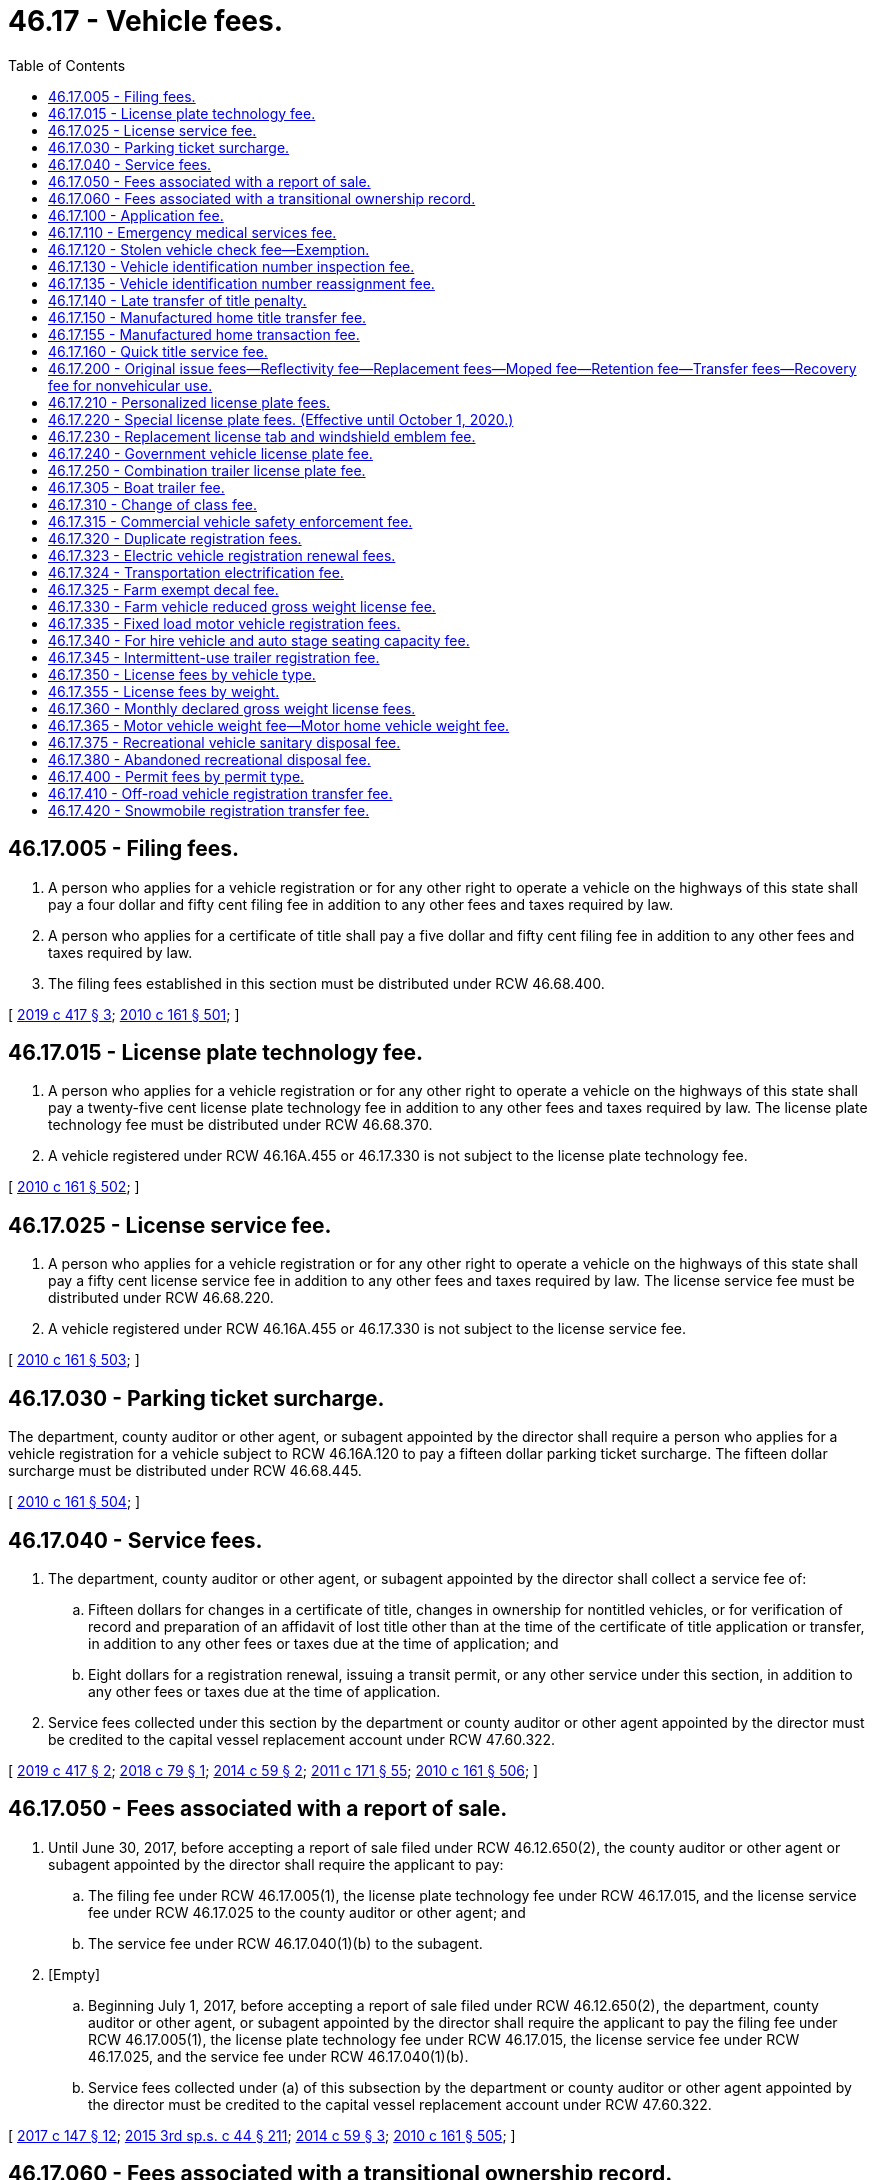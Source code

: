 = 46.17 - Vehicle fees.
:toc:

== 46.17.005 - Filing fees.
. A person who applies for a vehicle registration or for any other right to operate a vehicle on the highways of this state shall pay a four dollar and fifty cent filing fee in addition to any other fees and taxes required by law.

. A person who applies for a certificate of title shall pay a five dollar and fifty cent filing fee in addition to any other fees and taxes required by law.

. The filing fees established in this section must be distributed under RCW 46.68.400.

[ http://lawfilesext.leg.wa.gov/biennium/2019-20/Pdf/Bills/Session%20Laws/House/1789.SL.pdf?cite=2019%20c%20417%20§%203[2019 c 417 § 3]; http://lawfilesext.leg.wa.gov/biennium/2009-10/Pdf/Bills/Session%20Laws/Senate/6379.SL.pdf?cite=2010%20c%20161%20§%20501[2010 c 161 § 501]; ]

== 46.17.015 - License plate technology fee.
. A person who applies for a vehicle registration or for any other right to operate a vehicle on the highways of this state shall pay a twenty-five cent license plate technology fee in addition to any other fees and taxes required by law. The license plate technology fee must be distributed under RCW 46.68.370.

. A vehicle registered under RCW 46.16A.455 or 46.17.330 is not subject to the license plate technology fee.

[ http://lawfilesext.leg.wa.gov/biennium/2009-10/Pdf/Bills/Session%20Laws/Senate/6379.SL.pdf?cite=2010%20c%20161%20§%20502[2010 c 161 § 502]; ]

== 46.17.025 - License service fee.
. A person who applies for a vehicle registration or for any other right to operate a vehicle on the highways of this state shall pay a fifty cent license service fee in addition to any other fees and taxes required by law. The license service fee must be distributed under RCW 46.68.220.

. A vehicle registered under RCW 46.16A.455 or 46.17.330 is not subject to the license service fee.

[ http://lawfilesext.leg.wa.gov/biennium/2009-10/Pdf/Bills/Session%20Laws/Senate/6379.SL.pdf?cite=2010%20c%20161%20§%20503[2010 c 161 § 503]; ]

== 46.17.030 - Parking ticket surcharge.
The department, county auditor or other agent, or subagent appointed by the director shall require a person who applies for a vehicle registration for a vehicle subject to RCW 46.16A.120 to pay a fifteen dollar parking ticket surcharge. The fifteen dollar surcharge must be distributed under RCW 46.68.445.

[ http://lawfilesext.leg.wa.gov/biennium/2009-10/Pdf/Bills/Session%20Laws/Senate/6379.SL.pdf?cite=2010%20c%20161%20§%20504[2010 c 161 § 504]; ]

== 46.17.040 - Service fees.
. The department, county auditor or other agent, or subagent appointed by the director shall collect a service fee of:

.. Fifteen dollars for changes in a certificate of title, changes in ownership for nontitled vehicles, or for verification of record and preparation of an affidavit of lost title other than at the time of the certificate of title application or transfer, in addition to any other fees or taxes due at the time of application; and

.. Eight dollars for a registration renewal, issuing a transit permit, or any other service under this section, in addition to any other fees or taxes due at the time of application.

. Service fees collected under this section by the department or county auditor or other agent appointed by the director must be credited to the capital vessel replacement account under RCW 47.60.322.

[ http://lawfilesext.leg.wa.gov/biennium/2019-20/Pdf/Bills/Session%20Laws/House/1789.SL.pdf?cite=2019%20c%20417%20§%202[2019 c 417 § 2]; http://lawfilesext.leg.wa.gov/biennium/2017-18/Pdf/Bills/Session%20Laws/Senate/6438-S.SL.pdf?cite=2018%20c%2079%20§%201[2018 c 79 § 1]; http://lawfilesext.leg.wa.gov/biennium/2013-14/Pdf/Bills/Session%20Laws/House/1129-S2.SL.pdf?cite=2014%20c%2059%20§%202[2014 c 59 § 2]; http://lawfilesext.leg.wa.gov/biennium/2011-12/Pdf/Bills/Session%20Laws/Senate/5061.SL.pdf?cite=2011%20c%20171%20§%2055[2011 c 171 § 55]; http://lawfilesext.leg.wa.gov/biennium/2009-10/Pdf/Bills/Session%20Laws/Senate/6379.SL.pdf?cite=2010%20c%20161%20§%20506[2010 c 161 § 506]; ]

== 46.17.050 - Fees associated with a report of sale.
. Until June 30, 2017, before accepting a report of sale filed under RCW 46.12.650(2), the county auditor or other agent or subagent appointed by the director shall require the applicant to pay:

.. The filing fee under RCW 46.17.005(1), the license plate technology fee under RCW 46.17.015, and the license service fee under RCW 46.17.025 to the county auditor or other agent; and

.. The service fee under RCW 46.17.040(1)(b) to the subagent.

. [Empty]
.. Beginning July 1, 2017, before accepting a report of sale filed under RCW 46.12.650(2), the department, county auditor or other agent, or subagent appointed by the director shall require the applicant to pay the filing fee under RCW 46.17.005(1), the license plate technology fee under RCW 46.17.015, the license service fee under RCW 46.17.025, and the service fee under RCW 46.17.040(1)(b).

.. Service fees collected under (a) of this subsection by the department or county auditor or other agent appointed by the director must be credited to the capital vessel replacement account under RCW 47.60.322.

[ http://lawfilesext.leg.wa.gov/biennium/2017-18/Pdf/Bills/Session%20Laws/House/1813-S.SL.pdf?cite=2017%20c%20147%20§%2012[2017 c 147 § 12]; http://lawfilesext.leg.wa.gov/biennium/2015-16/Pdf/Bills/Session%20Laws/Senate/5987-S.SL.pdf?cite=2015%203rd%20sp.s.%20c%2044%20§%20211[2015 3rd sp.s. c 44 § 211]; http://lawfilesext.leg.wa.gov/biennium/2013-14/Pdf/Bills/Session%20Laws/House/1129-S2.SL.pdf?cite=2014%20c%2059%20§%203[2014 c 59 § 3]; http://lawfilesext.leg.wa.gov/biennium/2009-10/Pdf/Bills/Session%20Laws/Senate/6379.SL.pdf?cite=2010%20c%20161%20§%20505[2010 c 161 § 505]; ]

== 46.17.060 - Fees associated with a transitional ownership record.
. Until June 30, 2017, before accepting a transitional ownership record filed under RCW 46.12.660, the county auditor or other agent or subagent appointed by the director shall require the applicant to pay:

.. The filing fee under RCW 46.17.005(1), the license plate technology fee under RCW 46.17.015, and the license service fee under RCW 46.17.025 to the county auditor or other agent; and

.. The service fee under RCW 46.17.040(1)(b) to the subagent.

. [Empty]
.. Beginning July 1, 2017, before accepting a transitional ownership record filed under RCW 46.12.660, the department, county auditor or other agent, or subagent appointed by the director shall require the applicant to pay the filing fee under RCW 46.17.005(1), the license plate technology fee under RCW 46.17.015, the license service fee under RCW 46.17.025, and the service fee under RCW 46.17.040(1)(b).

.. Service fees collected under (a) of this subsection by the department or county auditor or other agent appointed by the director must be credited to the capital vessel replacement account under RCW 47.60.322.

[ http://lawfilesext.leg.wa.gov/biennium/2017-18/Pdf/Bills/Session%20Laws/House/1813-S.SL.pdf?cite=2017%20c%20147%20§%2013[2017 c 147 § 13]; http://lawfilesext.leg.wa.gov/biennium/2015-16/Pdf/Bills/Session%20Laws/Senate/5987-S.SL.pdf?cite=2015%203rd%20sp.s.%20c%2044%20§%20212[2015 3rd sp.s. c 44 § 212]; http://lawfilesext.leg.wa.gov/biennium/2013-14/Pdf/Bills/Session%20Laws/House/1129-S2.SL.pdf?cite=2014%20c%2059%20§%204[2014 c 59 § 4]; http://lawfilesext.leg.wa.gov/biennium/2009-10/Pdf/Bills/Session%20Laws/Senate/6379.SL.pdf?cite=2010%20c%20161%20§%20507[2010 c 161 § 507]; ]

== 46.17.100 - Application fee.
Before accepting an application for a certificate of title as required in this title, the department, county auditor or other agent, or subagent appointed by the director shall require the applicant to pay a fifteen dollar application fee in addition to any other fees and taxes required by law.

. Five dollars of the certificate of title application fee must be distributed under RCW 46.68.020.

. Ten dollars of the certificate of title application fee must be credited to the transportation 2003 account (nickel account) created in RCW 46.68.280.

[ http://lawfilesext.leg.wa.gov/biennium/2011-12/Pdf/Bills/Session%20Laws/House/2660.SL.pdf?cite=2012%20c%2074%20§%201[2012 c 74 § 1]; http://lawfilesext.leg.wa.gov/biennium/2009-10/Pdf/Bills/Session%20Laws/Senate/6379.SL.pdf?cite=2010%20c%20161%20§%20508[2010 c 161 § 508]; ]

== 46.17.110 - Emergency medical services fee.
. Before accepting an application for a certificate of title for a motor vehicle as required in this title, the department, county auditor or other agent, or subagent appointed by the director shall require the applicant to pay a six dollar and fifty cent emergency medical services fee for the following transactions:

.. All retail sales or leases of any new or used motor vehicles; and

.. Original and transfer certificate of title transactions.

. The emergency medical services fee:

.. Is not considered a violation of RCW 46.70.180(2);

.. Does not apply to motor vehicles declared a total loss by an insurer or self-insurer unless an application for certificate of title is made to the department, county auditor or other agent, or subagent appointed by the director after the declaration of total loss; and

.. Must be distributed under RCW 46.68.440.

[ http://lawfilesext.leg.wa.gov/biennium/2009-10/Pdf/Bills/Session%20Laws/Senate/6379.SL.pdf?cite=2010%20c%20161%20§%20509[2010 c 161 § 509]; ]

== 46.17.120 - Stolen vehicle check fee—Exemption.
. Before accepting an application for a certificate of title for a vehicle previously registered in any other state or country, the department, county auditor or other agent, or subagent appointed by the director shall require the applicant to pay a fee of fifteen dollars. The fifteen dollar fee must be distributed under RCW 46.68.020.

. An applicant is exempt from the fifteen dollar fee if the applicant previously registered the vehicle in Washington state and maintained ownership of the vehicle while registered in another state or country.

[ http://lawfilesext.leg.wa.gov/biennium/2019-20/Pdf/Bills/Session%20Laws/Senate/5591-S.SL.pdf?cite=2020%20c%20239%20§%201[2020 c 239 § 1]; http://lawfilesext.leg.wa.gov/biennium/2009-10/Pdf/Bills/Session%20Laws/Senate/6379.SL.pdf?cite=2010%20c%20161%20§%20513[2010 c 161 § 513]; ]

== 46.17.130 - Vehicle identification number inspection fee.
Before accepting an application for a certificate of title, the department, county auditor or other agent, or subagent appointed by the director shall require an applicant to pay a sixty-five dollar inspection fee if an inspection of the vehicle was completed by the Washington state patrol. The inspection fee must be distributed under *RCW 46.68.020.

[ http://lawfilesext.leg.wa.gov/biennium/2009-10/Pdf/Bills/Session%20Laws/Senate/6379.SL.pdf?cite=2010%20c%20161%20§%20514[2010 c 161 § 514]; ]

== 46.17.135 - Vehicle identification number reassignment fee.
Before accepting an application for a certificate of title, the department, county auditor or other agent, or subagent appointed by the director shall require an applicant to pay a five dollar vehicle identification number reassignment fee if the Washington state patrol has reassigned an identification number as authorized under RCW 46.12.560. The reassignment fee must be deposited in the motor vehicle fund created in RCW 46.68.070.

[ http://lawfilesext.leg.wa.gov/biennium/2009-10/Pdf/Bills/Session%20Laws/Senate/6379.SL.pdf?cite=2010%20c%20161%20§%20515[2010 c 161 § 515]; ]

== 46.17.140 - Late transfer of title penalty.
The penalty for a late transfer under RCW 46.12.650(7) is fifty dollars assessed on the sixteenth day after the date of delivery and two dollars for each additional day thereafter, but the total penalty must not exceed one hundred twenty-five dollars. The penalty must be distributed under RCW 46.68.020.

[ http://lawfilesext.leg.wa.gov/biennium/2011-12/Pdf/Bills/Session%20Laws/House/2660.SL.pdf?cite=2012%20c%2074%20§%202[2012 c 74 § 2]; http://lawfilesext.leg.wa.gov/biennium/2009-10/Pdf/Bills/Session%20Laws/Senate/6379.SL.pdf?cite=2010%20c%20161%20§%20512[2010 c 161 § 512]; ]

== 46.17.150 - Manufactured home title transfer fee.
Before accepting an application for a transfer of certificate of title for a new or used manufactured home as required in this title and chapter 65.20 RCW, the department, county auditor or other agent, or subagent appointed by the director shall require the applicant to pay a fifteen dollar fee in addition to any other fees and taxes required by law. The fifteen dollar fee must be forwarded to the state treasurer, who shall deposit the fee in the manufactured home installation training account created in RCW 43.22A.100.

[ http://lawfilesext.leg.wa.gov/biennium/2011-12/Pdf/Bills/Session%20Laws/House/1502-S.SL.pdf?cite=2011%20c%20158%20§%204[2011 c 158 § 4]; http://lawfilesext.leg.wa.gov/biennium/2009-10/Pdf/Bills/Session%20Laws/Senate/6379.SL.pdf?cite=2010%20c%20161%20§%20510[2010 c 161 § 510]; ]

== 46.17.155 - Manufactured home transaction fee.
. Before accepting an application for a certificate of title for an original or transfer manufactured home transaction as required in this title or chapter 65.20 RCW, the department, county auditor or other agent, or subagent appointed by the director shall require the applicant to pay a fee, in accordance with subsection (4) of this section, in addition to any other fees and taxes required by law if the manufactured home:

.. Is located in a mobile home park;

.. Is one year old or older; and

.. Is new or ownership changes, excluding changes that involve adding or deleting spouse or domestic partner coregistered owners or legal owners.

. The fee amount established in subsection (4) of this section must be forwarded to the state treasurer, who shall deposit the fee in the manufactured/mobile home park relocation fund created in RCW 59.21.050.

. The department and the state treasurer may adopt rules necessary to carry out this section.

. The amount of the fee that the department must collect must be 0.25 percent of the sale price of the manufactured home, but in no case may the fee be less than one hundred dollars or greater than five hundred dollars.

[ http://lawfilesext.leg.wa.gov/biennium/2019-20/Pdf/Bills/Session%20Laws/Senate/5183-S.SL.pdf?cite=2019%20c%20390%20§%206[2019 c 390 § 6]; http://lawfilesext.leg.wa.gov/biennium/2009-10/Pdf/Bills/Session%20Laws/Senate/6379.SL.pdf?cite=2010%20c%20161%20§%20511[2010 c 161 § 511]; ]

== 46.17.160 - Quick title service fee.
Before accepting an application for a quick title of a vehicle under RCW 46.12.555, the department, participating county auditor or other agent, or subagent appointed by the director shall require the applicant to pay a fifty dollar quick title service fee in addition to any other fees and taxes required by law. The quick title service fee must be distributed under RCW 46.68.025.

[ http://lawfilesext.leg.wa.gov/biennium/2011-12/Pdf/Bills/Session%20Laws/House/1046-S.SL.pdf?cite=2011%20c%20326%20§%202[2011 c 326 § 2]; ]

== 46.17.200 - Original issue fees—Reflectivity fee—Replacement fees—Moped fee—Retention fee—Transfer fees—Recovery fee for nonvehicular use.
. In addition to all other fees and taxes required by law, the department, county auditor or other agent, or subagent appointed by the director shall charge:

.. The following license plate fees for each license plate, unless the owner or type of vehicle is exempt from payment:

FEE TYPEFEE DISTRIBUTIONOriginal issue$10.00 RCW 46.68.070Reflectivity$2.00 RCW 46.68.070Replacement$10.00 RCW 46.68.070Original issue, motorcycle$4.00 RCW 46.68.070Replacement, motorcycle$4.00 RCW 46.68.070Original issue, moped$1.50 RCW 46.68.070

FEE TYPE

FEE

 

DISTRIBUTION

Original issue

$

10.00

 

RCW 46.68.070

Reflectivity

$

2.00

 

RCW 46.68.070

Replacement

$

10.00

 

RCW 46.68.070

Original issue, motorcycle

$

4.00

 

RCW 46.68.070

Replacement, motorcycle

$

4.00

 

RCW 46.68.070

Original issue, moped

$

1.50

 

RCW 46.68.070

.. A license plate retention fee, as required under RCW 46.16A.200(9)(a), of twenty dollars if the owner wishes to retain the current license plate number upon license plate replacement, unless the owner or type of vehicle is exempt from payment. The twenty dollar fee must be deposited in the multimodal transportation account created in RCW 47.66.070.

.. A ten dollar license plate transfer fee, as required under RCW 46.16A.200(8)(a), when transferring standard issue license plates from one vehicle to another, unless the owner or type of vehicle is exempt from payment. The ten dollar license plate transfer fee must be deposited in the motor vehicle fund created in RCW 46.68.070.

.. Former prisoner of war license plates, as described in RCW 46.18.235, may be transferred to a replacement vehicle upon payment of a five dollar license plate fee, in addition to any other fee required by law.

. The department may, upon request, provide license plates that have been used and returned to the department to individuals for nonvehicular use. The department may charge a fee of up to five dollars per license plate to cover costs or recovery for postage and handling. The department may waive the fee for license plates used in educational projects and may, by rule, provide standards for the fee waiver and restrictions on the number of license plates provided to any one person. The fee must be deposited in the motor vehicle fund created in RCW 46.68.070.

[ http://lawfilesext.leg.wa.gov/biennium/2013-14/Pdf/Bills/Session%20Laws/Senate/5785-S.SL.pdf?cite=2014%20c%2080%20§%204[2014 c 80 § 4]; http://lawfilesext.leg.wa.gov/biennium/2011-12/Pdf/Bills/Session%20Laws/House/2660.SL.pdf?cite=2012%20c%2074%20§%203[2012 c 74 § 3]; http://lawfilesext.leg.wa.gov/biennium/2011-12/Pdf/Bills/Session%20Laws/Senate/5061.SL.pdf?cite=2011%20c%20171%20§%2056[2011 c 171 § 56]; http://lawfilesext.leg.wa.gov/biennium/2009-10/Pdf/Bills/Session%20Laws/Senate/6379.SL.pdf?cite=2010%20c%20161%20§%20518[2010 c 161 § 518]; ]

== 46.17.210 - Personalized license plate fees.
In addition to all fees and taxes required to be paid upon application for a vehicle registration under chapter 46.16A RCW, the holder of a personalized license plate shall pay an initial fee of fifty-two dollars and forty-two dollars for each renewal. The personalized license plate fee must be distributed as provided in RCW 46.68.435.

[ http://lawfilesext.leg.wa.gov/biennium/2013-14/Pdf/Bills/Session%20Laws/Senate/5193-S2.SL.pdf?cite=2013%20c%20329%20§%206[2013 c 329 § 6]; http://lawfilesext.leg.wa.gov/biennium/2011-12/Pdf/Bills/Session%20Laws/Senate/5061.SL.pdf?cite=2011%20c%20171%20§%2057[2011 c 171 § 57]; http://lawfilesext.leg.wa.gov/biennium/2009-10/Pdf/Bills/Session%20Laws/Senate/6379.SL.pdf?cite=2010%20c%20161%20§%20520[2010 c 161 § 520]; ]

== 46.17.220 - Special license plate fees. (Effective until October 1, 2020.)
In addition to all fees and taxes required to be paid upon application for a vehicle registration in chapter 46.16A RCW, the holder of a special license plate shall pay the appropriate special license plate fee as listed in this section.

PLATE TYPEINITIAL FEERENEWAL FEEDISTRIBUTED UNDER(1) 4-H$ 40.00$ 30.00RCW 46.68.420(2) Amateur radio license$ 5.00N/ARCW 46.68.070(3) Armed forces$ 40.00$ 30.00RCW 46.68.425(4) Breast cancer awareness$ 40.00$ 30.00RCW 46.68.425(5) Collector vehicle$ 35.00N/ARCW 46.68.030(6) Collegiate$ 40.00$ 30.00RCW 46.68.430(7) Endangered wildlife$ 40.00$ 30.00RCW 46.68.425(8) Fred Hutch$ 40.00$ 30.00RCW 46.68.420(9) Gonzaga University alumni association$ 40.00$ 30.00RCW 46.68.420(10) Helping kids speak$ 40.00$ 30.00RCW 46.68.420(11) Horseless carriage$ 35.00N/ARCW 46.68.030(12) Keep kids safe$ 45.00$ 30.00RCW 46.68.425(13) Law enforcement memorial$ 40.00$ 30.00RCW 46.68.420(14) Military affiliate radio system$ 5.00N/ARCW 46.68.070(15) Music matters$ 40.00$ 30.00RCW 46.68.420(16) Professional firefighters and paramedics$ 40.00$ 30.00RCW 46.68.420(17) Purple Heart$ 40.00$ 30.00RCW 46.68.425(18) Ride share$ 25.00N/ARCW 46.68.030(19) San Juan Islands$ 40.00$ 30.00RCW 46.68.420(20) Seattle Mariners$ 40.00$ 30.00RCW 46.68.420(21) Seattle Seahawks$ 40.00$ 30.00RCW 46.68.420(22) Seattle Sounders FC$ 40.00$ 30.00RCW 46.68.420(23) Seattle Storm$ 40.00$ 30.00RCW 46.68.420(24) Seattle University$ 40.00$ 30.00RCW 46.68.420(25) Share the road$ 40.00$ 30.00RCW 46.68.420(26) Ski & ride Washington$ 40.00$ 30.00RCW 46.68.420(27) Square dancer$ 40.00N/ARCW 46.68.070(28) State flower$ 40.00$ 30.00RCW 46.68.420(29) Volunteer firefighters$ 40.00$ 30.00RCW 46.68.420(30) Washington apples$ 40.00$ 30.00RCW 46.68.420(31) Washington farmers and ranchers$ 40.00$ 30.00RCW 46.68.420(32) Washington lighthouses$ 40.00$ 30.00RCW 46.68.420(33) Washington state aviation$ 40.00$ 30.00RCW 46.68.420(34) Washington state parks$ 40.00$ 30.00RCW 46.68.425(35) Washington state wrestling$ 40.00$ 30.00RCW 46.68.420(36) Washington tennis$ 40.00$ 30.00RCW 46.68.420(37) Washington's fish collection$ 40.00$ 30.00RCW 46.68.425(38) Washington's national parks$ 40.00$ 30.00RCW 46.68.420(39) Washington's wildlife collection$ 40.00$ 30.00RCW 46.68.425(40) We love our pets$ 40.00$ 30.00RCW 46.68.420(41) Wild on Washington$ 40.00$ 30.00RCW 46.68.425

PLATE TYPE

INITIAL FEE

RENEWAL FEE

DISTRIBUTED UNDER

. 4-H

$ 40.00

$ 30.00

RCW 46.68.420

. Amateur radio license

$ 5.00

N/A

RCW 46.68.070

. Armed forces

$ 40.00

$ 30.00

RCW 46.68.425

. Breast cancer awareness

$ 40.00

$ 30.00

RCW 46.68.425

. Collector vehicle

$ 35.00

N/A

RCW 46.68.030

. Collegiate

$ 40.00

$ 30.00

RCW 46.68.430

. Endangered wildlife

$ 40.00

$ 30.00

RCW 46.68.425

. Fred Hutch

$ 40.00

$ 30.00

RCW 46.68.420

. Gonzaga University alumni association

$ 40.00

$ 30.00

RCW 46.68.420

. Helping kids speak

$ 40.00

$ 30.00

RCW 46.68.420

. Horseless carriage

$ 35.00

N/A

RCW 46.68.030

. Keep kids safe

$ 45.00

$ 30.00

RCW 46.68.425

. Law enforcement memorial

$ 40.00

$ 30.00

RCW 46.68.420

. Military affiliate radio system

$ 5.00

N/A

RCW 46.68.070

. Music matters

$ 40.00

$ 30.00

RCW 46.68.420

. Professional firefighters and paramedics

$ 40.00

$ 30.00

RCW 46.68.420

. Purple Heart

$ 40.00

$ 30.00

RCW 46.68.425

. Ride share

$ 25.00

N/A

RCW 46.68.030

. San Juan Islands

$ 40.00

$ 30.00

RCW 46.68.420

. Seattle Mariners

$ 40.00

$ 30.00

RCW 46.68.420

. Seattle Seahawks

$ 40.00

$ 30.00

RCW 46.68.420

. Seattle Sounders FC

$ 40.00

$ 30.00

RCW 46.68.420

. Seattle Storm

$ 40.00

$ 30.00

RCW 46.68.420

. Seattle University

$ 40.00

$ 30.00

RCW 46.68.420

. Share the road

$ 40.00

$ 30.00

RCW 46.68.420

. Ski & ride Washington

$ 40.00

$ 30.00

RCW 46.68.420

. Square dancer

$ 40.00

N/A

RCW 46.68.070

. State flower

$ 40.00

$ 30.00

RCW 46.68.420

. Volunteer firefighters

$ 40.00

$ 30.00

RCW 46.68.420

. Washington apples

$ 40.00

$ 30.00

RCW 46.68.420

. Washington farmers and ranchers

$ 40.00

$ 30.00

RCW 46.68.420

. Washington lighthouses

$ 40.00

$ 30.00

RCW 46.68.420

. Washington state aviation

$ 40.00

$ 30.00

RCW 46.68.420

. Washington state parks

$ 40.00

$ 30.00

RCW 46.68.425

. Washington state wrestling

$ 40.00

$ 30.00

RCW 46.68.420

. Washington tennis

$ 40.00

$ 30.00

RCW 46.68.420

. Washington's fish collection

$ 40.00

$ 30.00

RCW 46.68.425

. Washington's national parks

$ 40.00

$ 30.00

RCW 46.68.420

. Washington's wildlife collection

$ 40.00

$ 30.00

RCW 46.68.425

. We love our pets

$ 40.00

$ 30.00

RCW 46.68.420

. Wild on Washington

$ 40.00

$ 30.00

RCW 46.68.425

[ http://lawfilesext.leg.wa.gov/biennium/2019-20/Pdf/Bills/Session%20Laws/Senate/6032.SL.pdf?cite=2020%20c%2093%20§%202[2020 c 93 § 2]; http://lawfilesext.leg.wa.gov/biennium/2019-20/Pdf/Bills/Session%20Laws/House/2062.SL.pdf?cite=2019%20c%20384%20§%202[2019 c 384 § 2]; http://lawfilesext.leg.wa.gov/biennium/2019-20/Pdf/Bills/Session%20Laws/House/1996.SL.pdf?cite=2019%20c%20177%20§%202[2019 c 177 § 2]; http://lawfilesext.leg.wa.gov/biennium/2017-18/Pdf/Bills/Session%20Laws/Senate/5746-S.SL.pdf?cite=2018%20c%2067%20§%204[2018 c 67 § 4]; prior:  2017 c 25 § 2; http://lawfilesext.leg.wa.gov/biennium/2017-18/Pdf/Bills/Session%20Laws/House/1400.SL.pdf?cite=2017%20c%2011%20§%203[2017 c 11 § 3]; prior:  2016 c 36 § 2; http://lawfilesext.leg.wa.gov/biennium/2015-16/Pdf/Bills/Session%20Laws/Senate/6254-S.SL.pdf?cite=2016%20c%2031%20§%202[2016 c 31 § 2]; http://lawfilesext.leg.wa.gov/biennium/2015-16/Pdf/Bills/Session%20Laws/Senate/6200.SL.pdf?cite=2016%20c%2030%20§%203[2016 c 30 § 3]; http://lawfilesext.leg.wa.gov/biennium/2015-16/Pdf/Bills/Session%20Laws/House/2262.SL.pdf?cite=2016%20c%2016%20§%202[2016 c 16 § 2]; http://lawfilesext.leg.wa.gov/biennium/2015-16/Pdf/Bills/Session%20Laws/House/1830-S.SL.pdf?cite=2016%20c%2015%20§%202[2016 c 15 § 2]; prior:  2014 c 77 § 2; http://lawfilesext.leg.wa.gov/biennium/2013-14/Pdf/Bills/Session%20Laws/House/2100.SL.pdf?cite=2014%20c%206%20§%202[2014 c 6 § 2]; http://lawfilesext.leg.wa.gov/biennium/2013-14/Pdf/Bills/Session%20Laws/Senate/5152-S.SL.pdf?cite=2013%20c%20286%20§%202[2013 c 286 § 2]; http://lawfilesext.leg.wa.gov/biennium/2011-12/Pdf/Bills/Session%20Laws/House/2299-S.SL.pdf?cite=2012%20c%2065%20§%204[2012 c 65 § 4]; prior:  2011 c 229 § 3; http://lawfilesext.leg.wa.gov/biennium/2011-12/Pdf/Bills/Session%20Laws/House/1136-S.SL.pdf?cite=2011%20c%20225%20§%202[2011 c 225 § 2]; http://lawfilesext.leg.wa.gov/biennium/2011-12/Pdf/Bills/Session%20Laws/Senate/5061.SL.pdf?cite=2011%20c%20171%20§%2058[2011 c 171 § 58]; http://lawfilesext.leg.wa.gov/biennium/2009-10/Pdf/Bills/Session%20Laws/Senate/6379.SL.pdf?cite=2010%20c%20161%20§%20521[2010 c 161 § 521]; ]

== 46.17.230 - Replacement license tab and windshield emblem fee.
Before accepting an application for a replacement license tab or windshield emblem, the department, county auditor or other agent, or subagent appointed by the director shall charge a fifty cent fee for each tab or windshield emblem. The license tab or windshield emblem replacement fee must be deposited in the motor vehicle fund created in RCW 46.68.070. A replacement tab or emblem may be issued under this section only in conjunction with an application for a duplicate registration certificate under RCW 46.16A.190.

[ http://lawfilesext.leg.wa.gov/biennium/2017-18/Pdf/Bills/Session%20Laws/House/1813-S.SL.pdf?cite=2017%20c%20147%20§%206[2017 c 147 § 6]; http://lawfilesext.leg.wa.gov/biennium/2011-12/Pdf/Bills/Session%20Laws/Senate/5061.SL.pdf?cite=2011%20c%20171%20§%2059[2011 c 171 § 59]; http://lawfilesext.leg.wa.gov/biennium/2009-10/Pdf/Bills/Session%20Laws/Senate/6379.SL.pdf?cite=2010%20c%20161%20§%20519[2010 c 161 § 519]; ]

== 46.17.240 - Government vehicle license plate fee.
State agencies, political subdivisions, Indian tribes, and the United States government, except foreign governments or international bodies, shall pay a fee of two dollars for a license plate or plates for each vehicle when the department assigns license plates for further assignment by the entity.

[ http://lawfilesext.leg.wa.gov/biennium/2009-10/Pdf/Bills/Session%20Laws/Senate/6379.SL.pdf?cite=2010%20c%20161%20§%20517[2010 c 161 § 517]; ]

== 46.17.250 - Combination trailer license plate fee.
Before accepting an application for a combination trailer license plate authorized under RCW 46.16A.450, the department, county auditor or other agent, or subagent appointed by the director shall require an applicant to pay a thirty-six dollar license plate fee. The thirty-six dollar license plate fee must be deposited and distributed under RCW 46.68.035.

[ http://lawfilesext.leg.wa.gov/biennium/2009-10/Pdf/Bills/Session%20Laws/Senate/6379.SL.pdf?cite=2010%20c%20161%20§%20516[2010 c 161 § 516]; ]

== 46.17.305 - Boat trailer fee.
Before accepting an application for a vehicle registration for a boat trailer, the department, county auditor or other agent, or subagent appointed by the director shall require the applicant to pay a three dollar aquatic weed fee in addition to any other fees and taxes required by law. The three dollar fee must be deposited in the freshwater aquatic weeds account created in RCW 43.21A.650.

[ http://lawfilesext.leg.wa.gov/biennium/2009-10/Pdf/Bills/Session%20Laws/Senate/6379.SL.pdf?cite=2010%20c%20161%20§%20522[2010 c 161 § 522]; ]

== 46.17.310 - Change of class fee.
Before accepting an application for a change of class as required under RCW 46.16A.200(6), the department, county auditor or other agent, or subagent appointed by the director shall require the applicant to pay a one dollar fee. The one dollar fee must be deposited in the motor vehicle fund created in RCW 46.68.070.

[ http://lawfilesext.leg.wa.gov/biennium/2009-10/Pdf/Bills/Session%20Laws/Senate/6379.SL.pdf?cite=2010%20c%20161%20§%20523[2010 c 161 § 523]; ]

== 46.17.315 - Commercial vehicle safety enforcement fee.
. Before accepting an application for a motor vehicle base plated in the state of Washington that is subject to highway inspections and compliance reviews by the Washington state patrol under RCW 46.32.080 or the international registration plan if base plated in a foreign jurisdiction, the department, county auditor or other agent, or subagent appointed by the director shall require the applicant to pay a sixteen dollar commercial vehicle safety enforcement fee in addition to any other fees and taxes required by law. The sixteen dollar fee:

.. Must be apportioned for those vehicles operating interstate and registered under the international registration plan;

.. Does not apply to trailers; and

.. Is not refundable when the motor vehicle is no longer subject to RCW 46.32.080.

. The department may deduct an amount equal to the cost of administering the program. All remaining fees must be deposited with the state treasurer and credited to the state patrol highway account of the motor vehicle fund created in RCW 46.68.070.

[ http://lawfilesext.leg.wa.gov/biennium/2011-12/Pdf/Bills/Session%20Laws/Senate/5061.SL.pdf?cite=2011%20c%20171%20§%2060[2011 c 171 § 60]; http://lawfilesext.leg.wa.gov/biennium/2009-10/Pdf/Bills/Session%20Laws/Senate/6379.SL.pdf?cite=2010%20c%20161%20§%20524[2010 c 161 § 524]; ]

== 46.17.320 - Duplicate registration fees.
Before accepting an application for a duplicate registration as required under RCW 46.16A.190, the department, county auditor or other agent, or subagent appointed by the director shall require the applicant to pay a one dollar and twenty-five cent fee in addition to any other fees and taxes required by law. The one dollar and twenty-five cent fee must be deposited in the motor vehicle fund created in RCW 46.68.070.

[ http://lawfilesext.leg.wa.gov/biennium/2009-10/Pdf/Bills/Session%20Laws/Senate/6379.SL.pdf?cite=2010%20c%20161%20§%20525[2010 c 161 § 525]; ]

== 46.17.323 - Electric vehicle registration renewal fees.
. Before accepting an application for an annual vehicle registration renewal for a vehicle that both (a) uses at least one method of propulsion that is capable of being reenergized by an external source of electricity and (b) is capable of traveling at least thirty miles using only battery power, the department, county auditor or other agent, or subagent appointed by the director must require the applicant to pay a one hundred dollar fee in addition to any other fees and taxes required by law. The one hundred dollar fee is due only at the time of annual registration renewal.

. This section only applies to a vehicle that is designed to have the capability to drive at a speed of more than thirty-five miles per hour.

. [Empty]
.. The fee under this section is imposed to provide funds to mitigate the impact of vehicles on state roads and highways and for the purpose of evaluating the feasibility of transitioning from a revenue collection system based on fuel taxes to a road user assessment system, and is separate and distinct from other vehicle license fees. Proceeds from the fee must be used for highway purposes, and must be deposited in the motor vehicle fund created in RCW 46.68.070, subject to (b) of this subsection.

.. If in any year the amount of proceeds from the fee collected under this section exceeds one million dollars, the excess amount over one million dollars must be deposited as follows:

... Seventy percent to the motor vehicle fund created in RCW 46.68.070;

... Fifteen percent to the transportation improvement account created in RCW 47.26.084; and

... Fifteen percent to the rural arterial trust account created in RCW 36.79.020.

. [Empty]
.. In addition to the fee established in subsection (1) of this section, before accepting an application for an annual vehicle registration renewal for a vehicle that both (i) uses at least one method of propulsion that is capable of being reenergized by an external source of electricity and (ii) is capable of traveling at least thirty miles using only battery power, the department, county auditor or other agent, or subagent appointed by the director must require the applicant to pay a fifty dollar fee.

.. The fee required under (a) of this subsection must be distributed as follows:

... The first one million dollars raised by the fee must be deposited into the multimodal transportation account created in RCW 47.66.070; and

... Any remaining amounts must be deposited into the motor vehicle fund created in RCW 46.68.070.

. This section applies to annual vehicle registration renewals until the effective date of enacted legislation that imposes a vehicle miles traveled fee or tax.

[ http://lawfilesext.leg.wa.gov/biennium/2015-16/Pdf/Bills/Session%20Laws/Senate/5987-S.SL.pdf?cite=2015%203rd%20sp.s.%20c%2044%20§%20203[2015 3rd sp.s. c 44 § 203]; ( 2020 c 1 § 5 (Initiative Measure No. 976, approved November 5, 2019); )  2012 c 74 § 10; ]

== 46.17.324 - Transportation electrification fee.
To realize the environmental benefits of electrification of the transportation system it is necessary to support the adoption of electric vehicles and other electric technology in the state by incentivizing the purchase of these vehicles, building out the charging infrastructure, developing greener transit options, and supporting clean alternative fuel infrastructure. Therefore, it is the intent of the legislature to support these activities through the imposition of new transportation electrification fees in this section.

. A vehicle that both (a) uses at least one method of propulsion that is capable of being reenergized by an external source of electricity and (b) is capable of traveling at least thirty miles using only battery power, is subject to an annual seventy-five dollar transportation electrification fee to be collected by the department, county auditor, or other agent or subagent appointed by the director, in addition to any other fees and taxes required by law. For administrative efficiencies, the transportation electrification fee must be collected at the same time as vehicle registration renewals and may only be collected for vehicles that are renewing an annual vehicle registration.

. Beginning October 1, 2019, in lieu of the fee in subsection (1) of this section for a hybrid or alternative fuel vehicle that is not required to pay the fees established in RCW 46.17.323 (1) and (4), the department, county auditor, or other agent or subagent appointed by the director must require that the applicant for the annual vehicle registration renewal of such hybrid or alternative fuel vehicle pay a seventy-five dollar hybrid vehicle transportation electrification fee, in addition to any other fees and taxes required by law.

. The fees required under this section must be deposited in the electric vehicle account created in RCW 82.44.200, until July 1, 2025, when the fee must be deposited in the motor vehicle account.

. This section only applies to a vehicle that is designed to have the capability to drive at a speed of more than thirty-five miles per hour.

[ http://lawfilesext.leg.wa.gov/biennium/2019-20/Pdf/Bills/Session%20Laws/House/2042-S2.SL.pdf?cite=2019%20c%20287%20§%2023[2019 c 287 § 23]; ]

== 46.17.325 - Farm exempt decal fee.
Before accepting an application for a farm exempt decal as required under RCW 46.16A.420, the department, county auditor or other agent, or subagent appointed by the director shall require the applicant to pay a five dollar fee in addition to any other fees and taxes required by law. The five dollar fee must be deposited in the motor vehicle fund created in RCW 46.68.070.

[ http://lawfilesext.leg.wa.gov/biennium/2009-10/Pdf/Bills/Session%20Laws/Senate/6379.SL.pdf?cite=2010%20c%20161%20§%20526[2010 c 161 § 526]; ]

== 46.17.330 - Farm vehicle reduced gross weight license fee.
. In lieu of the vehicle license fee required under RCW 46.17.350 and before accepting an application for a vehicle registration for farm vehicles described in RCW 46.16A.425, the department, county auditor or other agent, or subagent appointed by the director shall require the applicant, unless specifically exempt, to pay the following farm vehicle reduced gross weight license fee by weight:

WEIGHTSCHEDULE ASCHEDULE B4,000 pounds$24.50$24.506,000 pounds$24.50$24.508,000 pounds$24.50$24.5010,000 pounds$40.50$40.5012,000 pounds$49.00$49.0014,000 pounds$54.50$54.5016,000 pounds$60.50$60.5018,000 pounds$86.50$86.5020,000 pounds$95.00$95.0022,000 pounds$102.00$102.0024,000 pounds$109.50$109.5026,000 pounds$115.00$115.0028,000 pounds$134.00$134.0030,000 pounds$153.00$153.0032,000 pounds$182.50$182.5034,000 pounds$193.50$193.5036,000 pounds$209.00$209.0038,000 pounds$228.50$228.5040,000 pounds$260.00$260.0042,000 pounds$270.00$315.0044,000 pounds$275.50$320.5046,000 pounds$295.50$340.5048,000 pounds$307.50$352.5050,000 pounds$333.00$378.0052,000 pounds$349.50$394.5054,000 pounds$376.50$421.5056,000 pounds$397.00$442.0058,000 pounds$412.50$457.5060,000 pounds$439.00$484.0062,000 pounds$470.00$515.0064,000 pounds$480.00$525.0066,000 pounds$533.50$578.5068,000 pounds$556.00$601.0070,000 pounds$598.00$643.0072,000 pounds$639.00$684.0074,000 pounds$693.50$738.5076,000 pounds$748.50$793.5078,000 pounds$816.50$861.5080,000 pounds$880.50$925.5082,000 pounds$941.00$986.0084,000 pounds$1,001.00$1,046.0086,000 pounds$1,061.50$1,106.5088,000 pounds$1,122.00$1,167.0090,000 pounds$1,182.50$1,127.5092,000 pounds$1,242.50$1,287.5094,000 pounds$1,303.00$1,348.0096,000 pounds$1,363.50$1,408.5098,000 pounds$1,424.00$1,469.00100,000 pounds$1,484.00$1,529.00102,000 pounds$1,544.50$1,589.50104,000 pounds$1,605.00$1,650.00105,500 pounds$1,665.50$1,710.50

WEIGHT

SCHEDULE A

SCHEDULE B

4,000 pounds

$24.50

$24.50

6,000 pounds

$24.50

$24.50

8,000 pounds

$24.50

$24.50

10,000 pounds

$40.50

$40.50

12,000 pounds

$49.00

$49.00

14,000 pounds

$54.50

$54.50

16,000 pounds

$60.50

$60.50

18,000 pounds

$86.50

$86.50

20,000 pounds

$95.00

$95.00

22,000 pounds

$102.00

$102.00

24,000 pounds

$109.50

$109.50

26,000 pounds

$115.00

$115.00

28,000 pounds

$134.00

$134.00

30,000 pounds

$153.00

$153.00

32,000 pounds

$182.50

$182.50

34,000 pounds

$193.50

$193.50

36,000 pounds

$209.00

$209.00

38,000 pounds

$228.50

$228.50

40,000 pounds

$260.00

$260.00

42,000 pounds

$270.00

$315.00

44,000 pounds

$275.50

$320.50

46,000 pounds

$295.50

$340.50

48,000 pounds

$307.50

$352.50

50,000 pounds

$333.00

$378.00

52,000 pounds

$349.50

$394.50

54,000 pounds

$376.50

$421.50

56,000 pounds

$397.00

$442.00

58,000 pounds

$412.50

$457.50

60,000 pounds

$439.00

$484.00

62,000 pounds

$470.00

$515.00

64,000 pounds

$480.00

$525.00

66,000 pounds

$533.50

$578.50

68,000 pounds

$556.00

$601.00

70,000 pounds

$598.00

$643.00

72,000 pounds

$639.00

$684.00

74,000 pounds

$693.50

$738.50

76,000 pounds

$748.50

$793.50

78,000 pounds

$816.50

$861.50

80,000 pounds

$880.50

$925.50

82,000 pounds

$941.00

$986.00

84,000 pounds

$1,001.00

$1,046.00

86,000 pounds

$1,061.50

$1,106.50

88,000 pounds

$1,122.00

$1,167.00

90,000 pounds

$1,182.50

$1,127.50

92,000 pounds

$1,242.50

$1,287.50

94,000 pounds

$1,303.00

$1,348.00

96,000 pounds

$1,363.50

$1,408.50

98,000 pounds

$1,424.00

$1,469.00

100,000 pounds

$1,484.00

$1,529.00

102,000 pounds

$1,544.50

$1,589.50

104,000 pounds

$1,605.00

$1,650.00

105,500 pounds

$1,665.50

$1,710.50

. Schedule A applies to vehicles either used exclusively for hauling logs or that do not tow trailers. Schedule B applies to vehicles that tow trailers and are not covered under Schedule A.

. If the resultant gross weight is not listed in the table provided in subsection (1) of this section, it must be increased to the next higher weight.

. The farm vehicle reduced gross weight license fees provided in subsection (1) of this section are in addition to the filing fee required under RCW 46.17.005 and any other fee or tax required by law.

. The farm vehicle reduced gross weight license fee as provided in subsection (1) of this section must be distributed under RCW 46.68.035.

[ http://lawfilesext.leg.wa.gov/biennium/2017-18/Pdf/Bills/Session%20Laws/House/1813-S.SL.pdf?cite=2017%20c%20147%20§%207[2017 c 147 § 7]; http://lawfilesext.leg.wa.gov/biennium/2009-10/Pdf/Bills/Session%20Laws/Senate/6379.SL.pdf?cite=2010%20c%20161%20§%20527[2010 c 161 § 527]; ]

== 46.17.335 - Fixed load motor vehicle registration fees.
Before accepting an application for a fixed load motor vehicle registration, the department, county auditor or other agent, or subagent appointed by the director shall require an applicant to pay:

. The license fee based on declared gross weight as provided in RCW 46.17.355. The declared gross weight must be equal to the scale weight of the motor vehicle, rounded up to the next higher amount in the schedule provided in RCW 46.17.355, up to the legal limit provided in chapter 46.44 RCW; or

. A twenty-five dollar capacity fee if the vehicle is equipped for lifting or towing any abandoned, disabled, or impounded vehicle or parts of vehicles. The twenty-five dollar capacity fee is in lieu of the license fee based on declared gross weight as provided in RCW 46.17.355 and must be deposited under RCW 46.68.030.

[ http://lawfilesext.leg.wa.gov/biennium/2009-10/Pdf/Bills/Session%20Laws/Senate/6379.SL.pdf?cite=2010%20c%20161%20§%20528[2010 c 161 § 528]; ]

== 46.17.340 - For hire vehicle and auto stage seating capacity fee.
. Before accepting an application for a vehicle registration for a for hire vehicle or auto stage with a seating capacity of six or less, the department, county auditor or other agent, or subagent appointed by the director shall require the applicant to pay a fifteen dollar seating capacity fee. The seating capacity fee must be deposited in the motor vehicle fund created in RCW 46.68.070.

. The for hire vehicle and auto stage seating capacity fee imposed in subsection (1) of this section does not apply to taxicabs.

[ http://lawfilesext.leg.wa.gov/biennium/2009-10/Pdf/Bills/Session%20Laws/Senate/6379.SL.pdf?cite=2010%20c%20161%20§%20529[2010 c 161 § 529]; ]

== 46.17.345 - Intermittent-use trailer registration fee.
Before accepting an application for a permanent registration authorized under RCW 46.16A.428, the department, county auditor or other agent, or subagent appointed by the director must require an applicant to pay a one hundred eighty-seven dollar and fifty cent fee, which must be deposited and distributed under RCW 46.68.030.

[ http://lawfilesext.leg.wa.gov/biennium/2015-16/Pdf/Bills/Session%20Laws/House/1480-S.SL.pdf?cite=2015%20c%20200%20§%202[2015 c 200 § 2]; ]

== 46.17.350 - License fees by vehicle type.
. Before accepting an application for a vehicle registration, the department, county auditor or other agent, or subagent appointed by the director shall require the applicant, unless specifically exempt, to pay the following vehicle license fee by vehicle type:

VEHICLE TYPEINITIAL FEERENEWAL FEEDISTRIBUTED UNDER(a) Auto stage, six seats or less$ 30.00$ 30.00RCW 46.68.030(b) Camper$ 4.90$ 3.50RCW 46.68.030(c) Commercial trailer$ 34.00$ 34.00RCW 46.68.035(d) For hire vehicle, six seats or less$ 30.00$ 30.00RCW 46.68.030(e) Mobile home (if registered)$ 30.00$ 30.00RCW 46.68.030(f) Moped$ 30.00$ 30.00RCW 46.68.030(g) Motor home$ 30.00$ 30.00RCW 46.68.030(h) Motorcycle$ 30.00$ 30.00RCW 46.68.030(i) Off-road vehicle$ 18.00$ 18.00RCW 46.68.045(j) Passenger car$ 30.00$ 30.00RCW 46.68.030(k) Private use single-axle trailer$ 15.00$ 15.00RCW 46.68.035(l) Snowmobile$ 50.00$ 50.00RCW 46.68.350(m) Snowmobile, vintage$ 12.00$ 12.00RCW 46.68.350(n) Sport utility vehicle$ 30.00$ 30.00RCW 46.68.030(o) Tow truck$ 30.00$ 30.00RCW 46.68.030(p) Trailer, over 2000 pounds$ 30.00$ 30.00RCW 46.68.030(q) Travel trailer$ 30.00$ 30.00RCW 46.68.030(r) Wheeled all-terrain vehicle, on-road use$ 12.00$ 12.00RCW 46.09.540(s) Wheeled all-terrain vehicle, off-road use$ 18.00$ 18.00RCW 46.09.510

VEHICLE TYPE

INITIAL FEE

RENEWAL FEE

DISTRIBUTED UNDER

.. Auto stage, six seats or less

$ 30.00

$ 30.00

RCW 46.68.030

.. Camper

$ 4.90

$ 3.50

RCW 46.68.030

.. Commercial trailer

$ 34.00

$ 34.00

RCW 46.68.035

.. For hire vehicle, six seats or less

$ 30.00

$ 30.00

RCW 46.68.030

.. Mobile home (if registered)

$ 30.00

$ 30.00

RCW 46.68.030

.. Moped

$ 30.00

$ 30.00

RCW 46.68.030

.. Motor home

$ 30.00

$ 30.00

RCW 46.68.030

.. Motorcycle

$ 30.00

$ 30.00

RCW 46.68.030

.. Off-road vehicle

$ 18.00

$ 18.00

RCW 46.68.045

.. Passenger car

$ 30.00

$ 30.00

RCW 46.68.030

.. Private use single-axle trailer

$ 15.00

$ 15.00

RCW 46.68.035

.. Snowmobile

$ 50.00

$ 50.00

RCW 46.68.350

.. Snowmobile, vintage

$ 12.00

$ 12.00

RCW 46.68.350

.. Sport utility vehicle

$ 30.00

$ 30.00

RCW 46.68.030

.. Tow truck

$ 30.00

$ 30.00

RCW 46.68.030

.. Trailer, over 2000 pounds

$ 30.00

$ 30.00

RCW 46.68.030

.. Travel trailer

$ 30.00

$ 30.00

RCW 46.68.030

.. Wheeled all-terrain vehicle, on-road use

$ 12.00

$ 12.00

RCW 46.09.540

.. Wheeled all-terrain vehicle, off-road use

$ 18.00

$ 18.00

RCW 46.09.510

. The vehicle license fee required in subsection (1) of this section is in addition to the filing fee required under RCW 46.17.005, and any other fee or tax required by law.

[ http://lawfilesext.leg.wa.gov/biennium/2019-20/Pdf/Bills/Session%20Laws/Senate/5230.SL.pdf?cite=2019%20c%2044%20§%204[2019 c 44 § 4]; ( 2020 c 1 § 3 (Initiative Measure No. 976, approved November 5, 2019); )  2014 c 30 § 2; 2014 c 30 § 1; http://lawfilesext.leg.wa.gov/biennium/2013-14/Pdf/Bills/Session%20Laws/House/1632-S.SL.pdf?cite=2013%202nd%20sp.s.%20c%2023%20§%2019[2013 2nd sp.s. c 23 § 19]; http://lawfilesext.leg.wa.gov/biennium/2009-10/Pdf/Bills/Session%20Laws/Senate/6379.SL.pdf?cite=2010%20c%20161%20§%20531[2010 c 161 § 531]; ]

== 46.17.355 - License fees by weight.
. [Empty]
.. For vehicle registrations that are due or become due before July 1, 2016, in lieu of the vehicle license fee required under RCW 46.17.350 and before accepting an application for a vehicle registration for motor vehicles described in RCW 46.16A.455, the department, county auditor or other agent, or subagent appointed by the director shall require the applicant, unless specifically exempt, to pay the following license fee by weight:

WEIGHTSCHEDULE ASCHEDULE B4,000 pounds$ 38.00$ 38.006,000 pounds$ 48.00$ 48.008,000 pounds$ 58.00$ 58.0010,000 pounds$ 60.00$ 60.0012,000 pounds$ 77.00$ 77.0014,000 pounds$ 88.00$ 88.0016,000 pounds$ 100.00$ 100.0018,000 pounds$ 152.00$ 152.0020,000 pounds$ 169.00$ 169.0022,000 pounds$ 183.00$ 183.0024,000 pounds$ 198.00$ 198.0026,000 pounds$ 209.00$ 209.0028,000 pounds$ 247.00$ 247.0030,000 pounds$ 285.00$ 285.0032,000 pounds$ 344.00$ 344.0034,000 pounds$ 366.00$ 366.0036,000 pounds$ 397.00$ 397.0038,000 pounds$ 436.00$ 436.0040,000 pounds$ 499.00$ 499.0042,000 pounds$ 519.00$ 609.0044,000 pounds$ 530.00$ 620.0046,000 pounds$ 570.00$ 660.0048,000 pounds$ 594.00$ 684.0050,000 pounds$ 645.00$ 735.0052,000 pounds$ 678.00$ 768.0054,000 pounds$ 732.00$ 822.0056,000 pounds$ 773.00$ 863.0058,000 pounds$ 804.00$ 894.0060,000 pounds$ 857.00$ 947.0062,000 pounds$ 919.00$ 1,009.0064,000 pounds$ 939.00$ 1,029.0066,000 pounds$ 1,046.00$ 1,136.0068,000 pounds$ 1,091.00$ 1,181.0070,000 pounds$ 1,175.00$ 1,265.0072,000 pounds$ 1,257.00$ 1,347.0074,000 pounds$ 1,366.00$ 1,456.0076,000 pounds$ 1,476.00$ 1,566.0078,000 pounds$ 1,612.00$ 1,702.0080,000 pounds$ 1,740.00$ 1,830.0082,000 pounds$ 1,861.00$ 1,951.0084,000 pounds$ 1,981.00$ 2,071.0086,000 pounds$ 2,102.00$ 2,192.0088,000 pounds$ 2,223.00$ 2,313.0090,000 pounds$ 2,344.00$ 2,434.0092,000 pounds$ 2,464.00$ 2,554.0094,000 pounds$ 2,585.00$ 2,675.0096,000 pounds$ 2,706.00$ 2,796.0098,000 pounds$ 2,827.00$ 2,917.00100,000 pounds$ 2,947.00$ 3,037.00102,000 pounds$ 3,068.00$ 3,158.00104,000 pounds$ 3,189.00$ 3,279.00105,500 pounds$ 3,310.00$ 3,400.00

WEIGHT

SCHEDULE A

SCHEDULE B

4,000 pounds

$ 38.00

$ 38.00

6,000 pounds

$ 48.00

$ 48.00

8,000 pounds

$ 58.00

$ 58.00

10,000 pounds

$ 60.00

$ 60.00

12,000 pounds

$ 77.00

$ 77.00

14,000 pounds

$ 88.00

$ 88.00

16,000 pounds

$ 100.00

$ 100.00

18,000 pounds

$ 152.00

$ 152.00

20,000 pounds

$ 169.00

$ 169.00

22,000 pounds

$ 183.00

$ 183.00

24,000 pounds

$ 198.00

$ 198.00

26,000 pounds

$ 209.00

$ 209.00

28,000 pounds

$ 247.00

$ 247.00

30,000 pounds

$ 285.00

$ 285.00

32,000 pounds

$ 344.00

$ 344.00

34,000 pounds

$ 366.00

$ 366.00

36,000 pounds

$ 397.00

$ 397.00

38,000 pounds

$ 436.00

$ 436.00

40,000 pounds

$ 499.00

$ 499.00

42,000 pounds

$ 519.00

$ 609.00

44,000 pounds

$ 530.00

$ 620.00

46,000 pounds

$ 570.00

$ 660.00

48,000 pounds

$ 594.00

$ 684.00

50,000 pounds

$ 645.00

$ 735.00

52,000 pounds

$ 678.00

$ 768.00

54,000 pounds

$ 732.00

$ 822.00

56,000 pounds

$ 773.00

$ 863.00

58,000 pounds

$ 804.00

$ 894.00

60,000 pounds

$ 857.00

$ 947.00

62,000 pounds

$ 919.00

$ 1,009.00

64,000 pounds

$ 939.00

$ 1,029.00

66,000 pounds

$ 1,046.00

$ 1,136.00

68,000 pounds

$ 1,091.00

$ 1,181.00

70,000 pounds

$ 1,175.00

$ 1,265.00

72,000 pounds

$ 1,257.00

$ 1,347.00

74,000 pounds

$ 1,366.00

$ 1,456.00

76,000 pounds

$ 1,476.00

$ 1,566.00

78,000 pounds

$ 1,612.00

$ 1,702.00

80,000 pounds

$ 1,740.00

$ 1,830.00

82,000 pounds

$ 1,861.00

$ 1,951.00

84,000 pounds

$ 1,981.00

$ 2,071.00

86,000 pounds

$ 2,102.00

$ 2,192.00

88,000 pounds

$ 2,223.00

$ 2,313.00

90,000 pounds

$ 2,344.00

$ 2,434.00

92,000 pounds

$ 2,464.00

$ 2,554.00

94,000 pounds

$ 2,585.00

$ 2,675.00

96,000 pounds

$ 2,706.00

$ 2,796.00

98,000 pounds

$ 2,827.00

$ 2,917.00

100,000 pounds

$ 2,947.00

$ 3,037.00

102,000 pounds

$ 3,068.00

$ 3,158.00

104,000 pounds

$ 3,189.00

$ 3,279.00

105,500 pounds

$ 3,310.00

$ 3,400.00

.. For vehicle registrations that are due or become due on or after July 1, 2016, in lieu of the vehicle license fee required under RCW 46.17.350 and before accepting an application for a vehicle registration for motor vehicles described in RCW 46.16A.455, the department, county auditor or other agent, or subagent appointed by the director shall require the applicant, unless specifically exempt, to pay the following license fee by weight:

WEIGHTSCHEDULE ASCHEDULE B4,000 pounds$ 53.00$ 53.006,000 pounds$ 73.00$ 73.008,000 pounds$ 93.00$ 93.0010,000 pounds$ 93.00$ 93.0012,000 pounds$ 81.00$ 81.0014,000 pounds$ 88.00$ 88.0016,000 pounds$ 100.00$ 100.0018,000 pounds$ 152.00$ 152.0020,000 pounds$ 169.00$ 169.0022,000 pounds$ 183.00$ 183.0024,000 pounds$ 198.00$ 198.0026,000 pounds$ 209.00$ 209.0028,000 pounds$ 247.00$ 247.0030,000 pounds$ 285.00$ 285.0032,000 pounds$ 344.00$ 344.0034,000 pounds$ 366.00$ 366.0036,000 pounds$ 397.00$ 397.0038,000 pounds$ 436.00$ 436.0040,000 pounds$ 499.00$ 499.0042,000 pounds$ 519.00$ 609.0044,000 pounds$ 530.00$ 620.0046,000 pounds$ 570.00$ 660.0048,000 pounds$ 594.00$ 684.0050,000 pounds$ 645.00$ 735.0052,000 pounds$ 678.00$ 768.0054,000 pounds$ 732.00$ 822.0056,000 pounds$ 773.00$ 863.0058,000 pounds$ 804.00$ 894.0060,000 pounds$ 857.00$ 947.0062,000 pounds$ 919.00$ 1,009.0064,000 pounds$ 939.00$ 1,029.0066,000 pounds$ 1,046.00$ 1,136.0068,000 pounds$ 1,091.00$ 1,181.0070,000 pounds$ 1,175.00$ 1,265.0072,000 pounds$ 1,257.00$ 1,347.0074,000 pounds$ 1,366.00$ 1,456.0076,000 pounds$ 1,476.00$ 1,566.0078,000 pounds$ 1,612.00$ 1,702.0080,000 pounds$ 1,740.00$ 1,830.0082,000 pounds$ 1,861.00$ 1,951.0084,000 pounds$ 1,981.00$ 2,071.0086,000 pounds$ 2,102.00$ 2,192.0088,000 pounds$ 2,223.00$ 2,313.0090,000 pounds$ 2,344.00$ 2,434.0092,000 pounds$ 2,464.00$ 2,554.0094,000 pounds$ 2,585.00$ 2,675.0096,000 pounds$ 2,706.00$ 2,796.0098,000 pounds$ 2,827.00$ 2,917.00100,000 pounds$ 2,947.00$ 3,037.00102,000 pounds$ 3,068.00$ 3,158.00104,000 pounds$ 3,189.00$ 3,279.00105,500 pounds$ 3,310.00$ 3,400.00

WEIGHT

SCHEDULE A

SCHEDULE B

4,000 pounds

$ 53.00

$ 53.00

6,000 pounds

$ 73.00

$ 73.00

8,000 pounds

$ 93.00

$ 93.00

10,000 pounds

$ 93.00

$ 93.00

12,000 pounds

$ 81.00

$ 81.00

14,000 pounds

$ 88.00

$ 88.00

16,000 pounds

$ 100.00

$ 100.00

18,000 pounds

$ 152.00

$ 152.00

20,000 pounds

$ 169.00

$ 169.00

22,000 pounds

$ 183.00

$ 183.00

24,000 pounds

$ 198.00

$ 198.00

26,000 pounds

$ 209.00

$ 209.00

28,000 pounds

$ 247.00

$ 247.00

30,000 pounds

$ 285.00

$ 285.00

32,000 pounds

$ 344.00

$ 344.00

34,000 pounds

$ 366.00

$ 366.00

36,000 pounds

$ 397.00

$ 397.00

38,000 pounds

$ 436.00

$ 436.00

40,000 pounds

$ 499.00

$ 499.00

42,000 pounds

$ 519.00

$ 609.00

44,000 pounds

$ 530.00

$ 620.00

46,000 pounds

$ 570.00

$ 660.00

48,000 pounds

$ 594.00

$ 684.00

50,000 pounds

$ 645.00

$ 735.00

52,000 pounds

$ 678.00

$ 768.00

54,000 pounds

$ 732.00

$ 822.00

56,000 pounds

$ 773.00

$ 863.00

58,000 pounds

$ 804.00

$ 894.00

60,000 pounds

$ 857.00

$ 947.00

62,000 pounds

$ 919.00

$ 1,009.00

64,000 pounds

$ 939.00

$ 1,029.00

66,000 pounds

$ 1,046.00

$ 1,136.00

68,000 pounds

$ 1,091.00

$ 1,181.00

70,000 pounds

$ 1,175.00

$ 1,265.00

72,000 pounds

$ 1,257.00

$ 1,347.00

74,000 pounds

$ 1,366.00

$ 1,456.00

76,000 pounds

$ 1,476.00

$ 1,566.00

78,000 pounds

$ 1,612.00

$ 1,702.00

80,000 pounds

$ 1,740.00

$ 1,830.00

82,000 pounds

$ 1,861.00

$ 1,951.00

84,000 pounds

$ 1,981.00

$ 2,071.00

86,000 pounds

$ 2,102.00

$ 2,192.00

88,000 pounds

$ 2,223.00

$ 2,313.00

90,000 pounds

$ 2,344.00

$ 2,434.00

92,000 pounds

$ 2,464.00

$ 2,554.00

94,000 pounds

$ 2,585.00

$ 2,675.00

96,000 pounds

$ 2,706.00

$ 2,796.00

98,000 pounds

$ 2,827.00

$ 2,917.00

100,000 pounds

$ 2,947.00

$ 3,037.00

102,000 pounds

$ 3,068.00

$ 3,158.00

104,000 pounds

$ 3,189.00

$ 3,279.00

105,500 pounds

$ 3,310.00

$ 3,400.00

. Schedule A applies to vehicles either used exclusively for hauling logs or that do not tow trailers. Schedule B applies to vehicles that tow trailers and are not covered under Schedule A.

. If the resultant gross weight is not listed in the table provided in subsection (1) of this section, it must be increased to the next higher weight.

. The license fees provided in subsection (1) of this section and the freight project fee provided in subsection (6) of this section are in addition to the filing fee required under RCW 46.17.005 and any other fee or tax required by law.

. The license fee based on declared gross weight as provided in subsection (1) of this section must be distributed under RCW 46.68.035.

. For vehicle registrations that are due or become due on or after July 1, 2016, in addition to the license fee based on declared gross weight as provided in subsection (1) of this section, the department, county auditor or other agent, or subagent appointed by the director must require an applicant with a vehicle with a declared gross weight of more than 10,000 pounds, unless specifically exempt, to pay a freight project fee equal to fifteen percent of the license fee provided in subsection (1) of this section, rounded to the nearest whole dollar, which must be distributed under RCW 46.68.035.

. For vehicle registrations that are due or become due on or after July 1, 2022, in addition to the license fee based on declared gross weight as provided in subsection (1) of this section, the department, county auditor or other agent, or subagent appointed by the director must require an applicant with a vehicle with a declared gross weight of less than or equal to 12,000 pounds, unless specifically exempt, to pay an additional weight fee of ten dollars, which must be distributed under RCW 46.68.035.

[ http://lawfilesext.leg.wa.gov/biennium/2015-16/Pdf/Bills/Session%20Laws/Senate/5987-S.SL.pdf?cite=2015%203rd%20sp.s.%20c%2044%20§%20201[2015 3rd sp.s. c 44 § 201]; ( 2020 c 1 § 4 (Initiative Measure No. 976, approved November 5, 2019); )  2011 c 171 § 61; http://lawfilesext.leg.wa.gov/biennium/2009-10/Pdf/Bills/Session%20Laws/Senate/6379.SL.pdf?cite=2010%20c%20161%20§%20530[2010 c 161 § 530]; ]

== 46.17.360 - Monthly declared gross weight license fees.
A person applying for a monthly declared gross weight license as authorized in RCW 46.16A.455 shall pay an additional two dollars for each month of the declared gross weight license, plus an additional two dollars. These two dollar fees must be deposited in the motor vehicle fund created in RCW 46.68.070.

[ http://lawfilesext.leg.wa.gov/biennium/2009-10/Pdf/Bills/Session%20Laws/Senate/6379.SL.pdf?cite=2010%20c%20161%20§%20532[2010 c 161 § 532]; ]

== 46.17.365 - Motor vehicle weight fee—Motor home vehicle weight fee.
. A person applying for a motor vehicle registration and paying the vehicle license fee required in RCW 46.17.350(1) (a), (d), (e), (h), (j), (n), and (o) shall pay a motor vehicle weight fee in addition to all other fees and taxes required by law.

.. For vehicle registrations that are due or become due before July 1, 2016, the motor vehicle weight fee:

... Must be based on the motor vehicle scale weight;

... Is the difference determined by subtracting the vehicle license fee required in RCW 46.17.350 from the license fee in Schedule B of RCW 46.17.355, plus two dollars; and

... Must be distributed under RCW 46.68.415.

.. For vehicle registrations that are due or become due on or after July 1, 2016, the motor vehicle weight fee:

... Must be based on the motor vehicle scale weight as follows:

WEIGHTFEE4,000 pounds$ 25.006,000 pounds$ 45.008,000 pounds$ 65.0016,000 pounds and over$ 72.00;

WEIGHT

FEE

4,000 pounds

$ 25.00

6,000 pounds

$ 45.00

8,000 pounds

$ 65.00

16,000 pounds and over

$ 72.00;

... If the resultant motor vehicle scale weight is not listed in the table provided in (b)(i) of this subsection, must be increased to the next highest weight; and

... Must be distributed under RCW 46.68.415 unless prior to July 1, 2023, the actions described in (b)(iii)(A) or (B) of this subsection occur, in which case the portion of the revenue that is the result of the fee increased in this subsection must be distributed to the connecting Washington account created under RCW 46.68.395.

(A) Any state agency files a notice of rule making under chapter 34.05 RCW for a rule regarding a fuel standard based upon or defined by the carbon intensity of fuel, including a low carbon fuel standard or clean fuel standard.

(B) Any state agency otherwise enacts, adopts, orders, or in any way implements a fuel standard based upon or defined by the carbon intensity of fuel, including a low carbon fuel standard or clean fuel standard.

(C) Nothing in this subsection acknowledges, establishes, or creates legal authority for the department of ecology or any other state agency to enact, adopt, order, or in any way implement a fuel standard based upon or defined by the carbon intensity of fuel, including a low carbon fuel standard or clean fuel standard.

. A person applying for a motor home vehicle registration shall, in lieu of the motor vehicle weight fee required in subsection (1) of this section, pay a motor home vehicle weight fee of seventy-five dollars in addition to all other fees and taxes required by law. The motor home vehicle weight fee must be distributed under RCW 46.68.415.

. Beginning July 1, 2022, in addition to the motor vehicle weight fee as provided in subsection (1) of this section, the department, county auditor or other agent, or subagent appointed by the director must require an applicant to pay an additional weight fee of ten dollars, which must be distributed to the multimodal transportation account under RCW 47.66.070 unless prior to July 1, 2023, the actions described in (a) or (b) of this subsection occur, in which case the portion of the revenue that is the result of the fee increased in this subsection must be distributed to the connecting Washington account created under RCW 46.68.395.

.. Any state agency files a notice of rule making under chapter 34.05 RCW for a rule regarding a fuel standard based upon or defined by the carbon intensity of fuel, including a low carbon fuel standard or clean fuel standard.

.. Any state agency otherwise enacts, adopts, orders, or in any way implements a fuel standard based upon or defined by the carbon intensity of fuel, including a low carbon fuel standard or clean fuel standard.

.. Nothing in this subsection acknowledges, establishes, or creates legal authority for the department of ecology or any other state agency to enact, adopt, order, or in any way implement a fuel standard based upon or defined by the carbon intensity of fuel, including a low carbon fuel standard or clean fuel standard.

. The department shall:

.. Rely on motor vehicle empty scale weights provided by vehicle manufacturers, or other sources defined by the department, to determine the weight of each motor vehicle; and

.. Adopt rules for determining weight for vehicles without manufacturer empty scale weights.

[ http://lawfilesext.leg.wa.gov/biennium/2015-16/Pdf/Bills/Session%20Laws/Senate/5987-S.SL.pdf?cite=2015%203rd%20sp.s.%20c%2044%20§%20202[2015 3rd sp.s. c 44 § 202]; http://lawfilesext.leg.wa.gov/biennium/2009-10/Pdf/Bills/Session%20Laws/Senate/6379.SL.pdf?cite=2010%20c%20161%20§%20533[2010 c 161 § 533]; ]

== 46.17.375 - Recreational vehicle sanitary disposal fee.
. Before accepting an application for registration for a recreational vehicle, the department, county auditor or other agent, or subagent appointed by the director shall require an applicant to pay a three dollar fee in addition to any other fees and taxes required by law. The recreational vehicle sanitary disposal fee must be deposited in the RV account created in RCW 46.68.170.

. For the purposes of this section, "recreational vehicle" means a camper, motor home, or travel trailer.

[ http://lawfilesext.leg.wa.gov/biennium/2009-10/Pdf/Bills/Session%20Laws/Senate/6379.SL.pdf?cite=2010%20c%20161%20§%20534[2010 c 161 § 534]; ]

== 46.17.380 - Abandoned recreational disposal fee.
. Before accepting an application for a registration for a recreational vehicle, the department, county auditor, or other agent, or subagent appointed by the director, shall require an applicant to pay a six-dollar fee in addition to any other fees and taxes required by law.

. The abandoned recreational disposal fee must be deposited into the abandoned recreational vehicle disposal account created in RCW 46.68.175.

. For the purposes of this section, "recreational vehicle" means a camper, motor home, or travel trailer.

[ http://lawfilesext.leg.wa.gov/biennium/2017-18/Pdf/Bills/Session%20Laws/Senate/6437-S.SL.pdf?cite=2018%20c%20287%20§%204[2018 c 287 § 4]; ]

== 46.17.400 - Permit fees by permit type.
. Before accepting an application for one of the following permits, the department, county auditor or other agent, or subagent appointed by the director shall require the applicant to pay the following permit fee by permit type in addition to any other fee or tax required by law:

PERMIT TYPEFEE AUTHORITYDISTRIBUTION(a) Dealer temporary$15.00 RCW 46.16A.300RCW 46.68.030(b) Department temporary$.50 RCW 46.16A.305RCW 46.68.450(c) Farm vehicle trip$6.25 RCW 46.16A.330RCW 46.68.035(d) Nonresident military$10.00 RCW 46.16A.340RCW 46.68.070(e) Nonresident temporary snowmobile$5.00 RCW 46.10.450RCW 46.68.350(f) Special fuel trip$30.00 RCW 82.38.100RCW 46.68.460(g) Temporary ORV use$7.00 RCW 46.09.430RCW 46.68.045(h) Vehicle trip$25.00 RCW 46.16A.320RCW 46.68.455

PERMIT TYPE

FEE

 

AUTHORITY

DISTRIBUTION

.. Dealer temporary

$

15.00

 

RCW 46.16A.300

RCW 46.68.030

.. Department temporary

$

.50

 

RCW 46.16A.305

RCW 46.68.450

.. Farm vehicle trip

$

6.25

 

RCW 46.16A.330

RCW 46.68.035

.. Nonresident military

$

10.00

 

RCW 46.16A.340

RCW 46.68.070

.. Nonresident temporary snowmobile

$

5.00

 

RCW 46.10.450

RCW 46.68.350

.. Special fuel trip

$

30.00

 

RCW 82.38.100

RCW 46.68.460

.. Temporary ORV use

$

7.00

 

RCW 46.09.430

RCW 46.68.045

.. Vehicle trip

$

25.00

 

RCW 46.16A.320

RCW 46.68.455

. Permit fees as provided in subsection (1) of this section are in addition to the filing fee required under RCW 46.17.005, except an additional filing fee may not be charged for:

.. Dealer temporary permits;

.. Special fuel trip permits; and

.. Vehicle trip permits.

. Five dollars of the fifteen dollar dealer temporary permit fee provided in subsection (1)(a) of this section must be credited to the payment of vehicle license fees at the time application for registration is made. The remainder must be deposited to the state patrol highway account created in RCW 46.68.030.

[ http://lawfilesext.leg.wa.gov/biennium/2011-12/Pdf/Bills/Session%20Laws/Senate/5061.SL.pdf?cite=2011%20c%20171%20§%2062[2011 c 171 § 62]; http://lawfilesext.leg.wa.gov/biennium/2009-10/Pdf/Bills/Session%20Laws/Senate/6379.SL.pdf?cite=2010%20c%20161%20§%20535[2010 c 161 § 535]; ]

== 46.17.410 - Off-road vehicle registration transfer fee.
Before accepting an application for a transfer of an off-road vehicle registration as required under RCW 46.09.410, the department, county auditor or other agent, or subagent appointed by the director shall require the applicant to pay a five dollar off-road vehicle registration transfer fee. The five dollar off-road vehicle registration transfer fee must be distributed under RCW 46.68.020.

[ http://lawfilesext.leg.wa.gov/biennium/2009-10/Pdf/Bills/Session%20Laws/Senate/6379.SL.pdf?cite=2010%20c%20161%20§%20536[2010 c 161 § 536]; ]

== 46.17.420 - Snowmobile registration transfer fee.
Before accepting an application for a transfer of a snowmobile registration as required under RCW 46.10.400, the department, county auditor or other agent, or subagent appointed by the director shall require the applicant to pay a five dollar snowmobile registration transfer fee. The five dollar snowmobile registration transfer fee must be distributed under RCW 46.68.350.

[ http://lawfilesext.leg.wa.gov/biennium/2009-10/Pdf/Bills/Session%20Laws/Senate/6379.SL.pdf?cite=2010%20c%20161%20§%20537[2010 c 161 § 537]; ]


